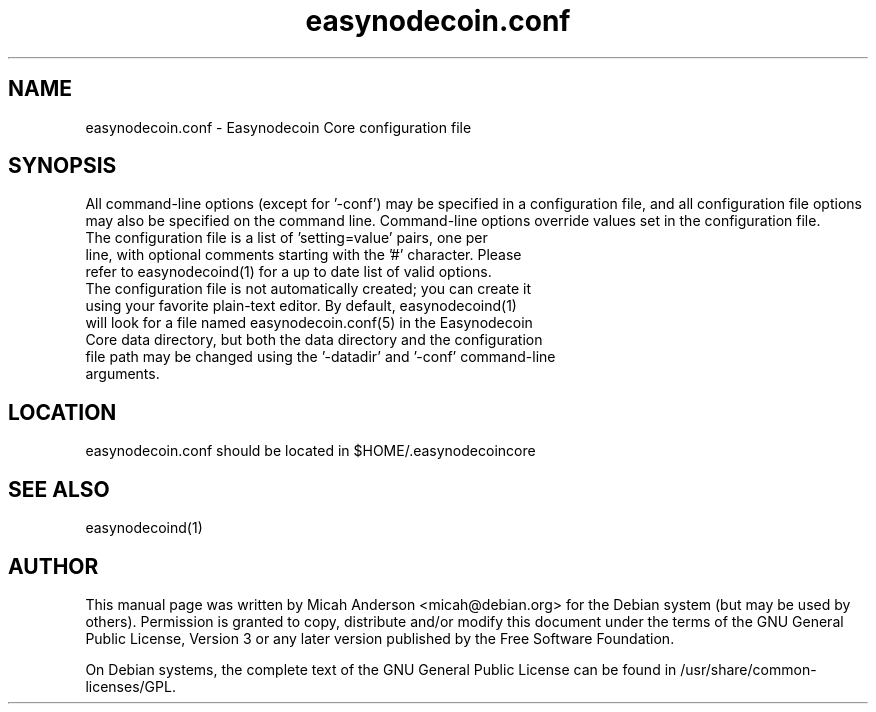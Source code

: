 .TH easynodecoin.conf "5" "June 2016" "easynodecoin.conf 0.12"
.SH NAME
easynodecoin.conf \- Easynodecoin Core configuration file
.SH SYNOPSIS
All command-line options (except for '\-conf') may be specified in a configuration file, and all configuration file options may also be specified on the command line. Command-line options override values set in the configuration file.
.TP
The configuration file is a list of 'setting=value' pairs, one per line, with optional comments starting with the '#' character. Please refer to easynodecoind(1) for a up to date list of valid options.
.TP
The configuration file is not automatically created; you can create it using your favorite plain-text editor. By default, easynodecoind(1) will look for a file named easynodecoin.conf(5) in the Easynodecoin Core data directory, but both the data directory and the configuration file path may be changed using the '\-datadir' and '\-conf' command-line arguments.
.SH LOCATION
easynodecoin.conf should be located in $HOME/.easynodecoincore

.SH "SEE ALSO"
easynodecoind(1)
.SH AUTHOR
This manual page was written by Micah Anderson <micah@debian.org> for the Debian system (but may be used by others). Permission is granted to copy, distribute and/or modify this document under the terms of the GNU General Public License, Version 3 or any later version published by the Free Software Foundation.

On Debian systems, the complete text of the GNU General Public License can be found in /usr/share/common-licenses/GPL.

